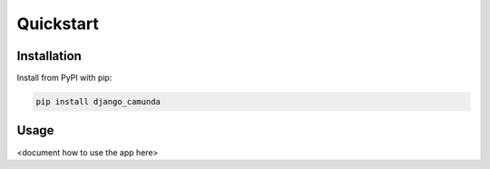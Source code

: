 ==========
Quickstart
==========

Installation
============

Install from PyPI with pip:

.. code-block:: bash

    pip install django_camunda


Usage
=====

<document how to use the app here>
